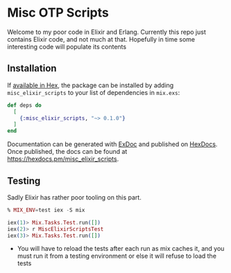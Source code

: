 * Misc OTP Scripts

Welcome to my poor code in Elixir and Erlang. Currently this repo just
contains Elixir code, and not much at that. Hopefully in time some
interesting code will populate its contents

** Installation

If [[https://hex.pm/docs/publish][available in Hex]], the package can be installed
by adding =misc_elixir_scripts= to your list of dependencies in =mix.exs=:

#+begin_src elixir
  def deps do
    [
      {:misc_elixir_scripts, "~> 0.1.0"}
    ]
  end
#+end_src

Documentation can be generated with [[https://github.com/elixir-lang/ex_doc][ExDoc]]
and published on [[https://hexdocs.pm][HexDocs]]. Once published, the docs can
be found at <https://hexdocs.pm/misc_elixir_scripts>.

** Testing
Sadly Elixir has rather poor tooling on this part.

#+begin_src elixir
  % MIX_ENV=test iex -S mix

  iex(1)> Mix.Tasks.Test.run([])
  iex(2)> r MiscElixirScriptsTest
  iex(3)> Mix.Tasks.Test.run([])
#+end_src

- You will have to reload the tests after each run as mix caches it,
  and you must run it from a testing environment or else it will
  refuse to load the tests


